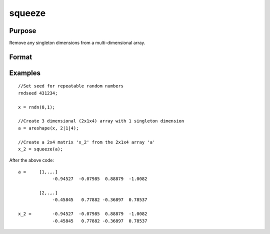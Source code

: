 
squeeze
==============================================

Purpose
----------------
Remove any singleton dimensions from a multi-dimensional array.

Format
----------------
.. function:: squeeze(a)

    :param a: Multi-dimensional array.
    :type a: TODO

    :returns: atrim (*TODO*), Multidimensional array or matrix with all dimensions
        equal to 1 removed.

Examples
----------------

::

    //Set seed for repeatable random numbers
    rndseed 431234;
    
    x = rndn(8,1);
    
    //Create 3 dimensional (2x1x4) array with 1 singleton dimension
    a = areshape(x, 2|1|4);
    
    //Create a 2x4 matrix 'x_2' from the 2x1x4 array 'a'
    x_2 = squeeze(a);

After the above code:

::

    a =     [1,.,.]
                 -0.94527  -0.07985  0.88879  -1.0082
    
            [2,.,.]
                 -0.45845   0.77882 -0.36897  0.78537
    
    x_2 =        -0.94527  -0.07985  0.88879  -1.0082
                 -0.45845   0.77882 -0.36897  0.78537

.. seealso:: Functions :func:`areshape`, :func:`atranspose`
